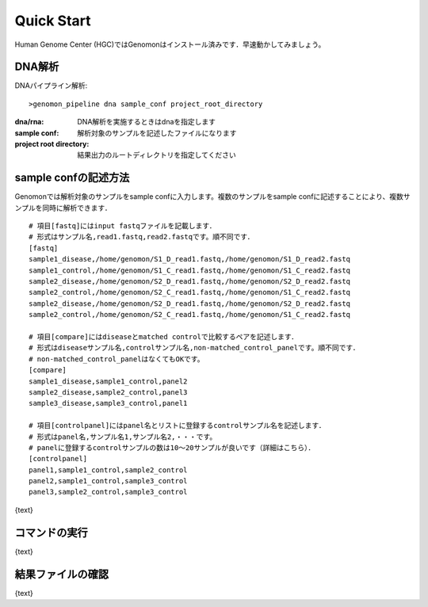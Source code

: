 ========================================
Quick Start
========================================
Human Genome Center (HGC)ではGenomonはインストール済みです．早速動かしてみましょう。

DNA解析
-------
DNAパイプライン解析:

::
    
   >genomon_pipeline dna sample_conf project_root_directory

:dna/rna: DNA解析を実施するときはdnaを指定します
:sample conf: 解析対象のサンプルを記述したファイルになります
:project root directory: 結果出力のルートディレクトリを指定してください

sample confの記述方法
--------------------
Genomonでは解析対象のサンプルをsample confに入力します。複数のサンプルをsample confに記述することにより、複数サンプルを同時に解析できます．

::
  
  # 項目[fastq]にはinput fastqファイルを記載します．
  # 形式はサンプル名,read1.fastq,read2.fastqです。順不同です．
  [fastq]
  sample1_disease,/home/genomon/S1_D_read1.fastq,/home/genomon/S1_D_read2.fastq
  sample1_control,/home/genomon/S1_C_read1.fastq,/home/genomon/S1_C_read2.fastq
  sample2_disease,/home/genomon/S2_D_read1.fastq,/home/genomon/S2_D_read2.fastq
  sample2_control,/home/genomon/S2_C_read1.fastq,/home/genomon/S1_C_read2.fastq
  sample2_disease,/home/genomon/S2_D_read1.fastq,/home/genomon/S2_D_read2.fastq
  sample2_control,/home/genomon/S2_C_read1.fastq,/home/genomon/S1_C_read2.fastq
  
  # 項目[compare]にはdiseaseとmatched controlで比較するペアを記述します．
  # 形式はdiseaseサンプル名,controlサンプル名,non-matched_control_panelです。順不同です．
  # non-matched_control_panelはなくてもOKです。
  [compare]
  sample1_disease,sample1_control,panel2
  sample2_disease,sample2_control,panel3
  sample3_disease,sample3_control,panel1
  
  # 項目[controlpanel]にはpanel名とリストに登録するcontrolサンプル名を記述します．
  # 形式はpanel名,サンプル名1,サンプル名2,・・・です。
  # panelに登録するcontrolサンプルの数は10～20サンプルが良いです（詳細はこちら）．
  [controlpanel]
  panel1,sample1_control,sample2_control
  panel2,sample1_control,sample3_control
  panel3,sample2_control,sample3_control
  





{text}

コマンドの実行
--------------

{text}

結果ファイルの確認
------------------

{text}


